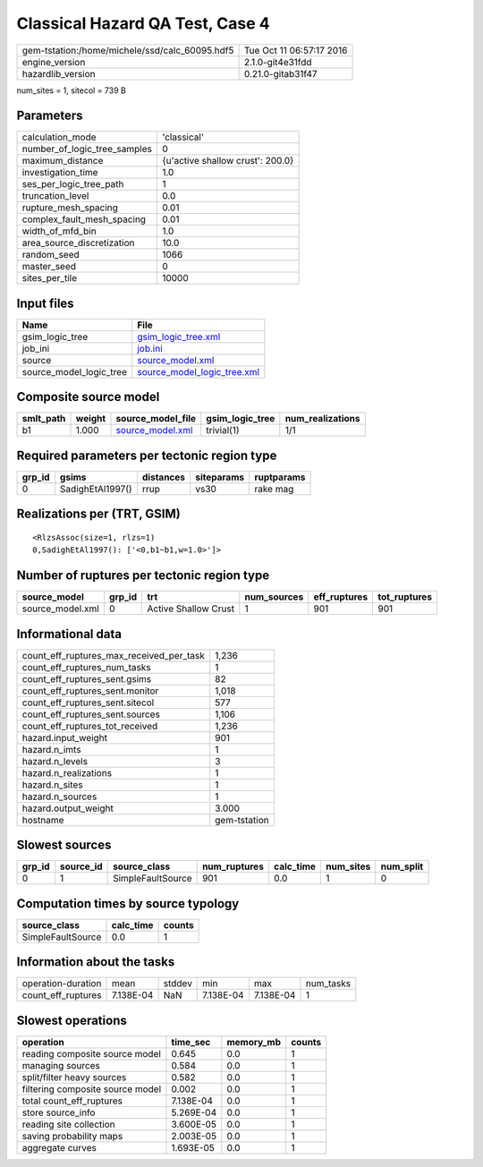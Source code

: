 Classical Hazard QA Test, Case 4
================================

============================================== ========================
gem-tstation:/home/michele/ssd/calc_60095.hdf5 Tue Oct 11 06:57:17 2016
engine_version                                 2.1.0-git4e31fdd        
hazardlib_version                              0.21.0-gitab31f47       
============================================== ========================

num_sites = 1, sitecol = 739 B

Parameters
----------
============================ ================================
calculation_mode             'classical'                     
number_of_logic_tree_samples 0                               
maximum_distance             {u'active shallow crust': 200.0}
investigation_time           1.0                             
ses_per_logic_tree_path      1                               
truncation_level             0.0                             
rupture_mesh_spacing         0.01                            
complex_fault_mesh_spacing   0.01                            
width_of_mfd_bin             1.0                             
area_source_discretization   10.0                            
random_seed                  1066                            
master_seed                  0                               
sites_per_tile               10000                           
============================ ================================

Input files
-----------
======================= ============================================================
Name                    File                                                        
======================= ============================================================
gsim_logic_tree         `gsim_logic_tree.xml <gsim_logic_tree.xml>`_                
job_ini                 `job.ini <job.ini>`_                                        
source                  `source_model.xml <source_model.xml>`_                      
source_model_logic_tree `source_model_logic_tree.xml <source_model_logic_tree.xml>`_
======================= ============================================================

Composite source model
----------------------
========= ====== ====================================== =============== ================
smlt_path weight source_model_file                      gsim_logic_tree num_realizations
========= ====== ====================================== =============== ================
b1        1.000  `source_model.xml <source_model.xml>`_ trivial(1)      1/1             
========= ====== ====================================== =============== ================

Required parameters per tectonic region type
--------------------------------------------
====== ================ ========= ========== ==========
grp_id gsims            distances siteparams ruptparams
====== ================ ========= ========== ==========
0      SadighEtAl1997() rrup      vs30       rake mag  
====== ================ ========= ========== ==========

Realizations per (TRT, GSIM)
----------------------------

::

  <RlzsAssoc(size=1, rlzs=1)
  0,SadighEtAl1997(): ['<0,b1~b1,w=1.0>']>

Number of ruptures per tectonic region type
-------------------------------------------
================ ====== ==================== =========== ============ ============
source_model     grp_id trt                  num_sources eff_ruptures tot_ruptures
================ ====== ==================== =========== ============ ============
source_model.xml 0      Active Shallow Crust 1           901          901         
================ ====== ==================== =========== ============ ============

Informational data
------------------
======================================== ============
count_eff_ruptures_max_received_per_task 1,236       
count_eff_ruptures_num_tasks             1           
count_eff_ruptures_sent.gsims            82          
count_eff_ruptures_sent.monitor          1,018       
count_eff_ruptures_sent.sitecol          577         
count_eff_ruptures_sent.sources          1,106       
count_eff_ruptures_tot_received          1,236       
hazard.input_weight                      901         
hazard.n_imts                            1           
hazard.n_levels                          3           
hazard.n_realizations                    1           
hazard.n_sites                           1           
hazard.n_sources                         1           
hazard.output_weight                     3.000       
hostname                                 gem-tstation
======================================== ============

Slowest sources
---------------
====== ========= ================= ============ ========= ========= =========
grp_id source_id source_class      num_ruptures calc_time num_sites num_split
====== ========= ================= ============ ========= ========= =========
0      1         SimpleFaultSource 901          0.0       1         0        
====== ========= ================= ============ ========= ========= =========

Computation times by source typology
------------------------------------
================= ========= ======
source_class      calc_time counts
================= ========= ======
SimpleFaultSource 0.0       1     
================= ========= ======

Information about the tasks
---------------------------
================== ========= ====== ========= ========= =========
operation-duration mean      stddev min       max       num_tasks
count_eff_ruptures 7.138E-04 NaN    7.138E-04 7.138E-04 1        
================== ========= ====== ========= ========= =========

Slowest operations
------------------
================================ ========= ========= ======
operation                        time_sec  memory_mb counts
================================ ========= ========= ======
reading composite source model   0.645     0.0       1     
managing sources                 0.584     0.0       1     
split/filter heavy sources       0.582     0.0       1     
filtering composite source model 0.002     0.0       1     
total count_eff_ruptures         7.138E-04 0.0       1     
store source_info                5.269E-04 0.0       1     
reading site collection          3.600E-05 0.0       1     
saving probability maps          2.003E-05 0.0       1     
aggregate curves                 1.693E-05 0.0       1     
================================ ========= ========= ======